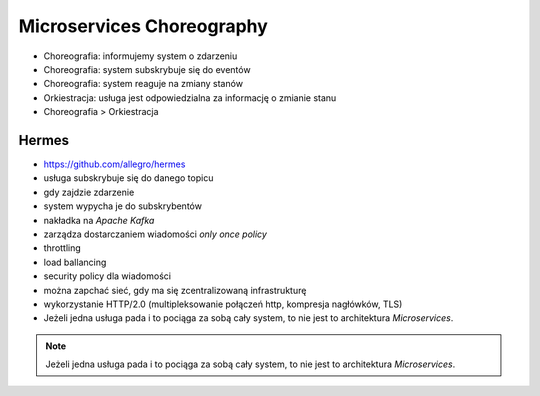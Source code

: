 Microservices Choreography
==========================
* Choreografia: informujemy system o zdarzeniu
* Choreografia: system subskrybuje się do eventów
* Choreografia: system reaguje na zmiany stanów
* Orkiestracja: usługa jest odpowiedzialna za informację o zmianie stanu
* Choreografia > Orkiestracja


Hermes
------
* https://github.com/allegro/hermes
* usługa subskrybuje się do danego topicu
* gdy zajdzie zdarzenie
* system wypycha je do subskrybentów
* nakładka na `Apache Kafka`
* zarządza dostarczaniem wiadomości `only once policy`
* throttling
* load ballancing
* security policy dla wiadomości
* można zapchać sieć, gdy ma się zcentralizowaną infrastrukturę
* wykorzystanie HTTP/2.0 (multipleksowanie połączeń http, kompresja nagłówków, TLS)
* Jeżeli jedna usługa pada i to pociąga za sobą cały system, to nie jest to architektura `Microservices`.

.. figure:: img/microservices-hermes.png

.. note:: Jeżeli jedna usługa pada i to pociąga za sobą cały system, to nie jest to architektura `Microservices`.
